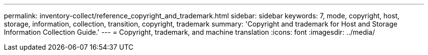 ---
permalink: inventory-collect/reference_copyright_and_trademark.html
sidebar: sidebar
keywords: 7, mode, copyright, host, storage, information, collection, transition, copyright, trademark
summary: 'Copyright and trademark for Host and Storage Information Collection Guide.'
---
= Copyright, trademark, and machine translation
:icons: font
:imagesdir: ../media/
